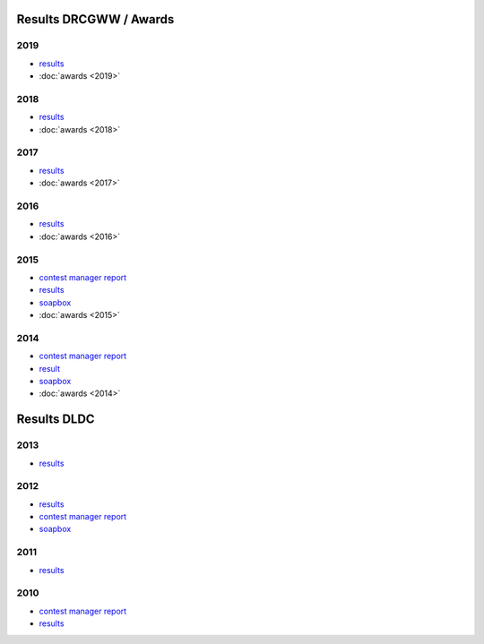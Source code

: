 Results DRCGWW / Awards
-----------------------

2019
++++

* `results </_static/pdf/drcgww/DRCG_WW_RESULT_2019.pdf>`_
* :doc:`awards <2019>`

2018
++++

* `results </_static/pdf/drcgww/DRCG_WW_RESULT_2018.pdf>`_
* :doc:`awards <2018>`

2017
++++

* `results </_static/pdf/drcgww/DRCG_WW_RESULT_2017.pdf>`_
* :doc:`awards <2017>`

2016
++++

* `results </_static/pdf/drcgww/DRCG_WW_RESULT_2016.pdf>`_
* :doc:`awards <2016>`

2015
++++

* `contest manager report </_static/pdf/drcgww/DRCG_WW_MANAGERS_REPORT_2015.pdf>`_
* `results </_static/pdf/drcgww/DRCG_WW_RESULT_2015.pdf>`_
* `soapbox </_static/pdf/drcgww/DRCG_WW_SOAPBOX_2015.pdf>`_
* :doc:`awards <2015>`

2014
++++

* `contest manager report </_static/pdf/drcgww/DRCG_WW_MANAGERS_REPORT_2014.pdf>`_
* `result </_static/pdf/drcgww/DRCG_WW_RESULT_2014.pdf>`_
* `soapbox </_static/pdf/drcgww/DRCG_WW_SOAPBOX_2014.pdf>`_
* :doc:`awards <2014>`


Results DLDC
------------

2013
++++

* `results </_static/pdf/dldc/ergebnis2013.pdf>`_

2012
++++

* `results </_static/pdf/dldc/ergebnis2012.pdf>`_
* `contest manager report </_static/pdf/dldc/LDCContestManagerReport2012.pdf>`_
* `soapbox </_static/pdf/dldc/soapbox2012.pdf>`_

2011
++++

* `results </_static/pdf/dldc/ergebnis2011.pdf>`_

2010
++++

* `contest manager report </_static/pdf/dldc/Contest_Report_DLDC_2010.pdf>`_
* `results </_static/pdf/dldc/ergebnis2010.pdf>`_


